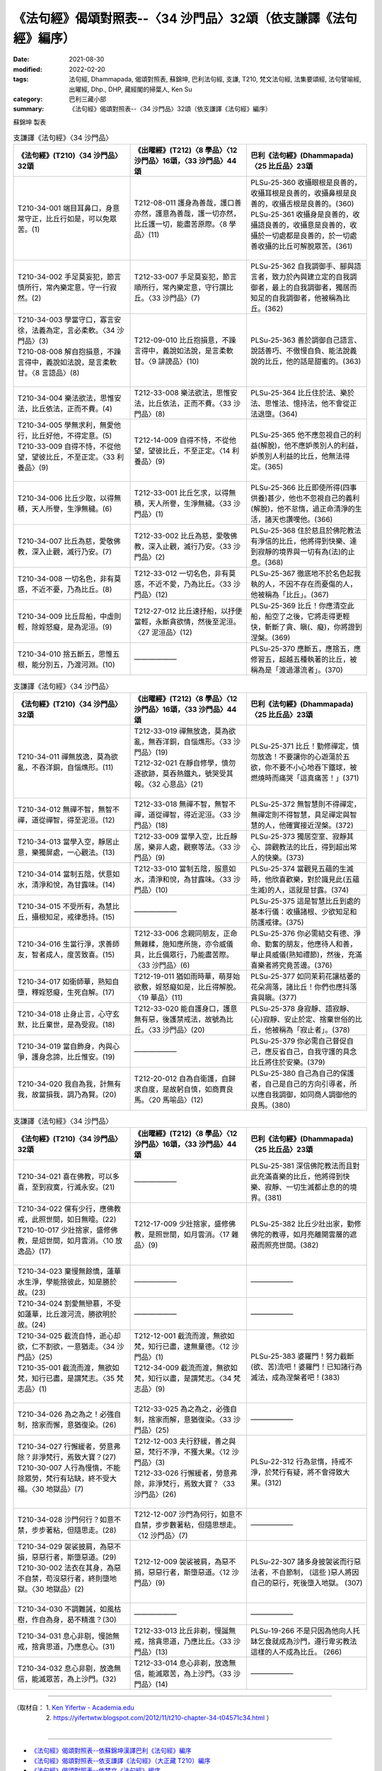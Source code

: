 ===================================================================
《法句經》偈頌對照表--〈34 沙門品〉32頌（依支謙譯《法句經》編序）
===================================================================

:date: 2021-08-30
:modified: 2022-02-20
:tags: 法句經, Dhammapada, 偈頌對照表, 蘇錦坤, 巴利法句經, 支謙, T210, 梵文法句經, 法集要頌經, 法句譬喻經, 出曜經, Dhp., DHP, 藏經閣的掃葉人, Ken Su
:category: 巴利三藏小部
:summary: 《法句經》偈頌對照表--〈34 沙門品〉32頌（依支謙譯《法句經》編序）


蘇錦坤 製表

.. list-table:: 支謙譯《法句經》〈34 沙門品〉
   :widths: 33 33 34
   :header-rows: 1
   :class: remove-gatha-number

   * - 《法句經》(T210)〈34 沙門品〉32頌
     - 《出曜經》(T212)〈8 學品〉〈12 沙門品〉16頌，〈33 沙門品〉44頌
     - 巴利《法句經》(Dhammapada)〈25 比丘品〉23頌

   * - T210-34-001 端目耳鼻口，身意常守正，比丘行如是，可以免眾苦。(1)
     - T212-08-011 護身為善哉，護口善亦然，護意為善哉，護一切亦然，比丘護一切，能盡苦原際。〈8 學品〉(11)
     - | PLSu-25-360 收攝眼根是良善的，收攝耳根是良善的，收攝鼻根是良善的，收攝舌根是良善的。(360)
       | PLSu-25-361 收攝身是良善的，收攝語良善的，收攝意是良善的，收攝於一切處都是良善的，於一切處善收攝的比丘可解脫眾苦。(361)
       | 

   * - T210-34-002 手足莫妄犯，節言慎所行，常內樂定意，守一行寂然。(2)
     - T212-33-007 手足莫妄犯，節言順所行，常內樂定意，守行謂比丘。〈33 沙門品〉(7)
     - PLSu-25-362 自我調御手、腳與語言者，致力於內與建立定的自我調御者，最上的自我調御者，獨居而知足的自我調御者，他被稱為比丘。(362)

   * - | T210-34-003 學當守口，寡言安徐，法義為定，言必柔軟。〈34 沙門品〉(3)
       | T210-08-008 解自抱損意，不躁言得中，義說如法說，是言柔軟甘。〈8 言語品〉(8)
       | 

     - T212-09-010 比丘抱損意，不躁言得中，義說如法說，是言柔軟甘。〈9 誹謗品〉(10)
     - PLSu-25-363 善於調御自己語言、說話善巧、不傲慢自負、能法說義說的比丘，他的話是甜蜜的。(363)

   * - T210-34-004 樂法欲法，思惟安法，比丘依法，正而不費。(4)
     - T212-33-008 樂法欲法，思惟安法，比丘依法，正而不費。〈33 沙門品〉(8)
     - PLSu-25-364 比丘住於法、樂於法、思惟法、憶持法，他不會從正法退墮。(364)

   * - | T210-34-005 學無求利，無愛他行，比丘好他，不得定意。(5)
       | T210-33-009 自得不恃，不從他望，望彼比丘，不至正定。〈33 利養品〉(9)
       | 

     - T212-14-009 自得不恃，不從他望，望彼比丘，不至正定。〈14 利養品〉(9)
     - PLSu-25-365 他不應忽視自己的利益(解脫)，他不應妒羨別人的利益，妒羨別人利益的比丘，他無法得定。(365)

   * - T210-34-006 比丘少取，以得無積，天人所譽，生淨無穢。(6)
     - T212-33-001 比丘乞求，以得無積，天人所譽，生淨無穢。〈33 沙門品〉(1)
     - PLSu-25-366 比丘即使所得(四事供養)甚少，他也不忽視自己的義利(解脫)，他不怠惰，過正命清淨的生活，諸天也讚嘆他。(366)

   * - T210-34-007 比丘為慈，愛敬佛教，深入止觀，滅行乃安。(7)
     - T212-33-002 比丘為慈，愛敬佛教，深入止觀，滅行乃安。〈33 沙門品〉(2)
     - PLSu-25-368 住於慈且於佛陀教法有淨信的比丘，他將得到快樂、達到寂靜的境界與一切有為(法)的止息。(368)

   * - T210-34-008 一切名色，非有莫惑，不近不憂，乃為比丘。(8)
     - T212-33-012 一切名色，非有莫惑，不近不愛，乃為比丘。〈33 沙門品〉(12)
     - PLSu-25-367 徹底地不於名色起我執的人，不因不存在而憂傷的人，他被稱為「比丘」。(367)

   * - T210-34-009 比丘戽船，中虛則輕，除婬怒癡，是為泥洹。(9)
     - T212-27-012 比丘速抒船，以抒便當輕，永斷貪欲情，然後至泥洹。〈27 泥洹品〉(12)
     - PLSu-25-369 比丘！你應清空此船，船空了之後，它將走得更輕快，斬斷了貪、瞋(、癡)，你將證到涅槃。(369)

   * - T210-34-010 捨五斷五，思惟五根，能分別五，乃渡河淵。(10)
     - ——————
     - PLSu-25-370 應斷五，應捨五，應修習五，超越五種執著的比丘，被稱為是「渡過瀑流者」。(370)

.. list-table:: 支謙譯《法句經》〈34 沙門品〉
   :widths: 33 33 34
   :header-rows: 1
   :class: remove-gatha-number

   * - 《法句經》(T210)〈34 沙門品〉32頌
     - 《出曜經》(T212)〈8 學品〉〈12 沙門品〉16頌，〈33 沙門品〉44頌
     - 巴利《法句經》(Dhammapada)〈25 比丘品〉23頌

   * - T210-34-011 禪無放逸，莫為欲亂，不吞洋銅，自惱燋形。(11)
     - | T212-33-019 禪無放逸，莫為欲亂，無吞洋銅，自惱燋形。〈33 沙門品〉(19)
       | T212-32-021 在靜自修學，慎勿逐欲跡，莫吞熱鐵丸，號哭受其報。〈32 心意品〉(21)
       | 

     - PLSu-25-371 比丘！勤修禪定，慎勿放逸！不要讓你的心遊蕩於五欲，你不要不小心地吞下鐵球，被燃燒時而痛哭「這真痛苦！」(371)

   * - T210-34-012 無禪不智，無智不禪，道從禪智，得至泥洹。(12)
     - T212-33-018 無禪不智，無智不禪，道從禪智，得近泥洹。〈33 沙門品〉(18)
     - PLSu-25-372 無智慧則不得禪定，無禪定則不得智慧，具足禪定與智慧的人，他確實接近涅槃。(372)

   * - T210-34-013 當學入空，靜居止意，樂獨屏處，一心觀法。(13)
     - T212-33-009 當學入空，比丘靜居，樂非人處，觀察等法。〈33 沙門品〉(9)
     - PLSu-25-373 獨居空室、寂靜其心、諦觀教法的比丘，得到超出常人的快樂。(373)

   * - T210-34-014 當制五陰，伏意如水，清淨和悅，為甘露味。(14)
     - T212-33-010 當制五陰，服意如水，清淨和悅，為甘露味。〈33 沙門品〉(10)
     - PLSu-25-374 當觀見五蘊的生滅時，他欣喜歡樂，對於識見此(五蘊生滅)的人，這就是甘露。(374)

   * - T210-34-015 不受所有，為慧比丘，攝根知足，戒律悉持。(15)
     - ——————
     - PLSu-25-375 這是智慧比丘到處的基本行儀：收攝諸根、少欲知足和防護戒律。(375)

   * - T210-34-016 生當行淨，求善師友，智者成人，度苦致喜。(15)
     - T212-33-006 念親同朋友，正命無雜糅，施知應所施，亦令威儀具，比丘備眾行，乃能盡苦際。〈33 沙門品〉(6)
     - PLSu-25-376 你必需結交有德、淨命、勤奮的朋友，他應待人和善，舉止具威儀(熟知禮節)，然後，充滿喜樂者將究竟苦邊。(376)

   * - T210-34-017 如衛師華，熟知自墮，釋婬怒癡，生死自解。(17)
     - T212-19-011 猶如雨時華，萌芽始欲敷，婬怒癡如是，比丘得解脫。〈19 華品〉(11)
     - PLSu-25-377 如同茉莉花讓枯萎的花朵凋落，諸比丘！你們也應抖落貪與瞋。(377)

   * - T210-34-018 止身止言，心守玄默，比丘棄世，是為受寂。(18)
     - T212-33-020 能自護身口，護意無有惡，後護禁戒法，故號為比丘。〈33 沙門品〉(20)
     - PLSu-25-378 身寂靜、語寂靜、(心)寂靜、安止於定、捨棄世俗的比丘，他被稱為「寂止者」。(378)

   * - T210-34-019 當自飾身，內與心爭，護身念諦，比丘惟安。(19)
     - ——————
     - PLSu-25-379 你必需自己督促自己，應反省自己，自我守護的具念比丘將住於安樂。(379)

   * - T210-34-020 我自為我，計無有我，故當損我，調乃為賢。(20)
     - T212-20-012 自為自衛護，自歸求自度，是故躬自慎，如商賈良馬。〈20 馬喻品〉(12)
     - PLSu-25-380 自己為自己的保護者，自己是自己的方向引導者，所以應自我調御，如同商人調御他的良馬。(380)

.. list-table:: 支謙譯《法句經》〈34 沙門品〉
   :widths: 33 33 34
   :header-rows: 1
   :class: remove-gatha-number

   * - 《法句經》(T210)〈34 沙門品〉32頌
     - 《出曜經》(T212)〈8 學品〉〈12 沙門品〉16頌，〈33 沙門品〉44頌
     - 巴利《法句經》(Dhammapada)〈25 比丘品〉23頌

   * - T210-34-021 喜在佛教，可以多喜，至到寂寞，行滅永安。(21)
     - ——————
     - PLSu-25-381 深信佛陀教法而且對此充滿喜樂的比丘，他將得到快樂、寂靜、一切生滅都止息的的境界。(381)

   * - | T210-34-022 儻有少行，應佛教戒，此照世間，如日無曀。(22)
       | T210-10-017 少壯捨家，盛修佛教，是炤世間，如月雲消。〈10 放逸品〉(17)
       | 

     - T212-17-009 少壯捨家，盛修佛教，是照世間，如月雲消。〈17 雜品〉(9)
     - PLSu-25-382 比丘少壯出家，勤修佛陀的教導，如月亮離開雲層的遮蔽而照亮世間。(382)

   * - T210-34-023 棄慢無餘憍，蓮華水生淨，學能捨彼此，知是勝於故。(23)
     - ——————
     - ——————

   * - T210-34-024 割愛無戀慕，不受如蓮華，比丘渡河流，勝欲明於故。(24)
     - ——————
     - ——————

   * - | T210-34-025 截流自恃，逝心却欲，仁不割欲，一意猶走。〈34 沙門品〉(25)
       | T210-35-001 截流而渡，無欲如梵，知行已盡，是謂梵志。〈35 梵志品〉(1)
       | 

     - | T212-12-001 截流而渡，無欲如梵，知行已盡，逮無量德。〈12 沙門品〉(1)
       | T212-34-009 截流而渡，無欲如梵，知行以盡，是謂梵志。〈34 梵志品〉(9)
       | 

     - PLSu-25-383 婆羅門！努力截斷(欲、苦)流吧！婆羅門！已知諸行為滅法，成為涅槃者吧！(383)

   * - T210-34-026 為之為之！必強自制，捨家而懈，意猶復染。(26)
     - T212-33-025 為之為之，必強自制，捨家而解，意猶復染。〈33 沙門品〉(25)
     - ——————

   * - | T210-34-027 行懈緩者，勞意弗除？非淨梵行，焉致大寶？(27)
       | T210-30-007 人行為慢惰，不能除眾勞，梵行有玷缺，終不受大福。〈30 地獄品〉(7)
       | 

     - | T212-12-003 夫行舒緩，善之與惡，梵行不淨，不獲大果。〈12 沙門品〉(3)
       | T212-33-026 行懈緩者，勞意弗除，非淨梵行，焉致大寶？〈33 沙門品〉(26)
       | 

     - PLSu-22-312 行為怠惰，持戒不淨，於梵行有疑，將不會得致大果。(312)

   * - T210-34-028 沙門何行？如意不禁，步步著粘，但隨思走。(28)
     - T212-12-007 沙門為何行，如意不自禁，步步數著粘，但隨思想走。〈12 沙門品〉(7)
     - ——————

   * - | T210-34-029 袈裟披肩，為惡不損，惡惡行者，斯墮惡道。(29)
       | T210-30-002 法衣在其身，為惡不自禁，苟沒惡行者，終則墮地獄。〈30 地獄品〉(2)
       | 

     - T212-12-009 袈裟被肩，為惡不捐，惡惡行者，斯墮惡道。〈12 沙門品〉(9)
     - PLSu-22-307 諸多身披袈裟而行惡法者，不自節制， (這些 )惡人將因自己的惡行，死後墮入地獄。 (307)

   * - T210-34-030 不調難誡，如風枯樹，作自為身，曷不精進？(30)
     - ——————
     - ——————

   * - T210-34-031 息心非剔，慢訑無戒，捨貪思道，乃應息心。(31)
     - T212-33-013 比丘非剃，慢誕無戒，捨貪思道，乃應比丘。〈33 沙門品〉(13)
     - PLSu-19-266 不是只因為他向人托缽乞食就成為沙門，遵行卑劣教法這樣的人不成為比丘。 (266)

   * - T210-34-032 息心非剔，放逸無信，能滅眾苦，為上沙門。(32)
     - T212-33-014 息心非剃，放逸無信，能滅眾苦，為上沙門。〈33 沙門品〉(14)
     - ——————

------

| （取材自： 1. `Ken Yifertw - Academia.edu <https://www.academia.edu/39828567/T210_%E6%B3%95%E5%8F%A5%E7%B6%93_34_%E6%B2%99%E9%96%80%E5%93%81_%E5%B0%8D%E7%85%A7%E8%A1%A8_v_6>`__
| 　　　　　 2. https://yifertwtw.blogspot.com/2012/11/t210-chapter-34-t04571c34.html ）
| 

------

- `《法句經》偈頌對照表--依蘇錦坤漢譯巴利《法句經》編序 <{filename}dhp-correspondence-tables-pali%zh.rst>`_
- `《法句經》偈頌對照表--依支謙譯《法句經》（大正藏 T210）編序 <{filename}dhp-correspondence-tables-t210%zh.rst>`_
- `《法句經》偈頌對照表--依梵文《法句經》編序 <{filename}dhp-correspondence-tables-sanskrit%zh.rst>`_
- `《法句經》偈頌對照表 <{filename}dhp-correspondence-tables%zh.rst>`_

------

- `《法句經》, Dhammapada, 白話文版 <{filename}../dhp-Ken-Yifertw-Su/dhp-Ken-Y-Su%zh.rst>`_ （含巴利文法分析， 蘇錦坤 著 2021）

~~~~~~~~~~~~~~~~~~~~~~~~~~~~~~~~~~

蘇錦坤 Ken Su， `獨立佛學研究者 <https://independent.academia.edu/KenYifertw>`_ ，藏經閣外掃葉人， `台語與佛典 <http://yifertw.blogspot.com/>`_ 部落格格主

------

- `法句經 首頁 <{filename}../dhp%zh.rst>`__

- `Tipiṭaka 南傳大藏經; 巴利大藏經 <{filename}/articles/tipitaka/tipitaka%zh.rst>`__

..
  02-20 add: item no., e.g., (001)
  2022-02-02 rev. remove-gatha-number (add:  :class: remove-gatha-number)
  12-18 add: 取材自
  12-10 finish and post from the chapter 28 to the end (the chapter 39); 12-08 rev. completed this chapter
  2021-08-30 create rst; 0*-** post